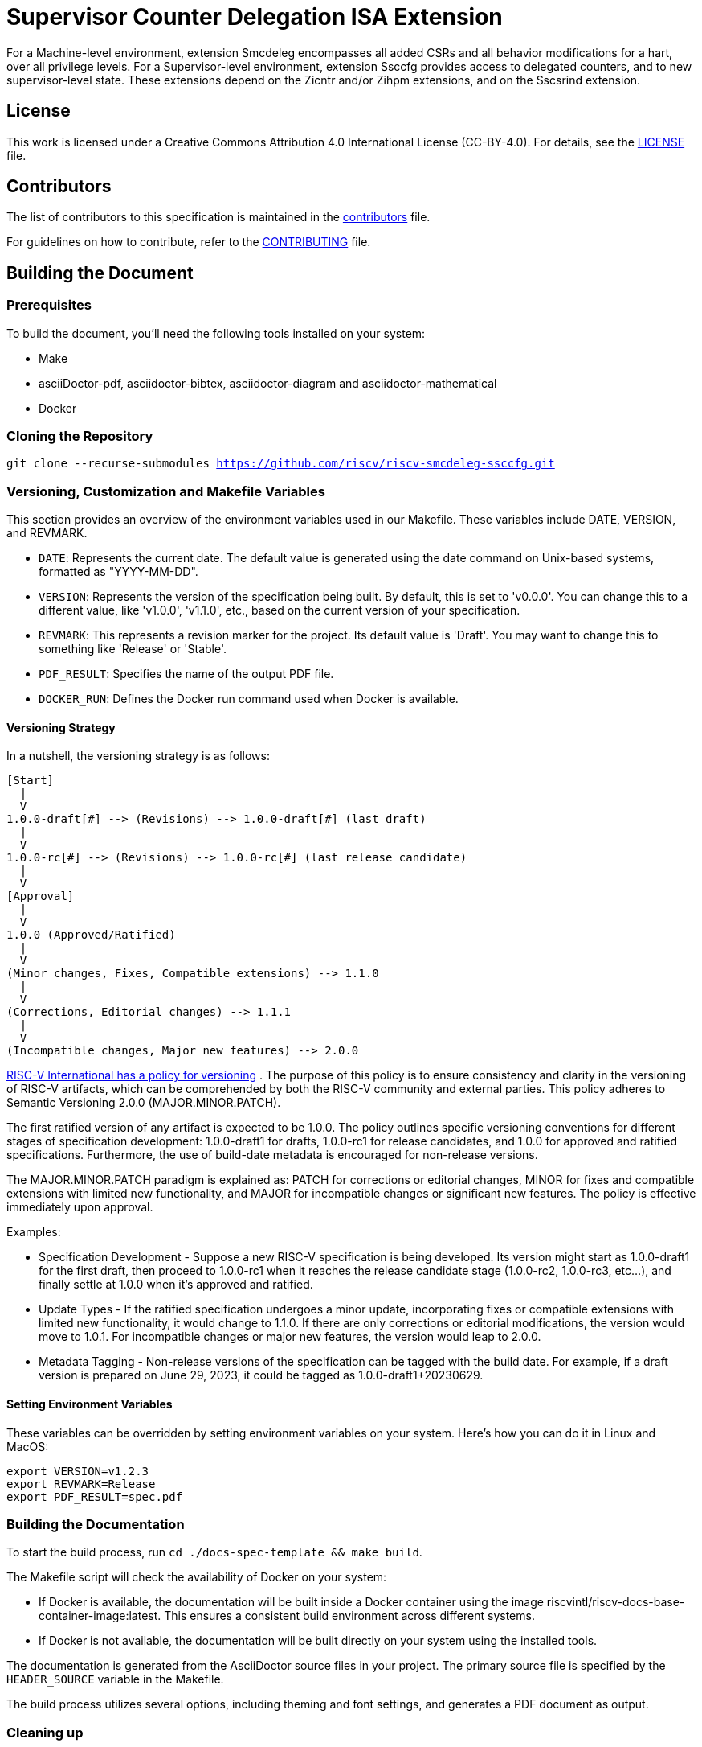 = Supervisor Counter Delegation ISA Extension

For a Machine-level environment, extension Smcdeleg encompasses all added CSRs and all behavior modifications for a hart, over all privilege levels. For a Supervisor-level environment, extension Ssccfg provides access to delegated counters, and to new supervisor-level state.  These extensions depend on the Zicntr and/or Zihpm extensions, and on the Sscsrind extension.

== License

This work is licensed under a Creative Commons Attribution 4.0 International License (CC-BY-4.0). For details, see the link:LICENSE[LICENSE] file.

== Contributors

The list of contributors to this specification is maintained in the link:contributors.adoc[contributors] file.

For guidelines on how to contribute, refer to the link:CONTRIBUTING.md[CONTRIBUTING] file.

== Building the Document

=== Prerequisites

To build the document, you'll need the following tools installed on your system:

* Make
* asciiDoctor-pdf, asciidoctor-bibtex, asciidoctor-diagram and asciidoctor-mathematical
* Docker

=== Cloning the Repository

`git clone --recurse-submodules https://github.com/riscv/riscv-smcdeleg-ssccfg.git`

=== Versioning, Customization and Makefile Variables

This section provides an overview of the environment variables used in our Makefile. These variables include DATE, VERSION, and REVMARK.

* `DATE`: Represents the current date. The default value is generated using the date command on Unix-based systems, formatted as "YYYY-MM-DD".
* `VERSION`: Represents the version of the specification being built. By default, this is set to 'v0.0.0'. You can change this to a different value, like 'v1.0.0', 'v1.1.0', etc., based on the current version of your specification.
* `REVMARK`: This represents a revision marker for the project. Its default value is 'Draft'. You may want to change this to something like 'Release' or  'Stable'.
* `PDF_RESULT`: Specifies the name of the output PDF file.
* `DOCKER_RUN`: Defines the Docker run command used when Docker is available.

==== Versioning Strategy

In a nutshell, the versioning strategy is as follows:

```bash
[Start]
  |
  V
1.0.0-draft[#] --> (Revisions) --> 1.0.0-draft[#] (last draft)
  |
  V
1.0.0-rc[#] --> (Revisions) --> 1.0.0-rc[#] (last release candidate)
  |
  V
[Approval]
  |
  V
1.0.0 (Approved/Ratified)
  |
  V
(Minor changes, Fixes, Compatible extensions) --> 1.1.0
  |
  V
(Corrections, Editorial changes) --> 1.1.1
  |
  V
(Incompatible changes, Major new features) --> 2.0.0
```

link:https://docs.google.com/document/d/1ZO3clTdgbm-t6r8GMDQ7CypWl68_3ZeYuHl4e-cS280/edit[RISC-V International has a policy for versioning]
. The purpose of this policy is to ensure consistency and clarity in the versioning of RISC-V artifacts, which can be comprehended by both the RISC-V community and external parties. This policy adheres to Semantic Versioning 2.0.0 (MAJOR.MINOR.PATCH).

The first ratified version of any artifact is expected to be 1.0.0. The policy outlines specific versioning conventions for different stages of specification development: 1.0.0-draft1 for drafts, 1.0.0-rc1 for release candidates, and 1.0.0 for approved and ratified specifications. Furthermore, the use of build-date metadata is encouraged for non-release versions. 

The MAJOR.MINOR.PATCH paradigm is explained as: PATCH for corrections or editorial changes, MINOR for fixes and compatible extensions with limited new functionality, and MAJOR for incompatible changes or significant new features. The policy is effective immediately upon approval.

Examples:

* Specification Development - Suppose a new RISC-V specification is being developed. Its version might start as 1.0.0-draft1 for the first draft, then proceed to 1.0.0-rc1 when it reaches the release candidate stage (1.0.0-rc2, 1.0.0-rc3, etc...), and finally settle at 1.0.0 when it's approved and ratified.

* Update Types - If the ratified specification undergoes a minor update, incorporating fixes or compatible extensions with limited new functionality, it would change to 1.1.0. If there are only corrections or editorial modifications, the version would move to 1.0.1. For incompatible changes or major new features, the version would leap to 2.0.0.

* Metadata Tagging - Non-release versions of the specification can be tagged with the build date. For example, if a draft version is prepared on June 29, 2023, it could be tagged as 1.0.0-draft1+20230629.

==== Setting Environment Variables

These variables can be overridden by setting environment variables on your system. Here's how you can do it in Linux and MacOS:

```bash
export VERSION=v1.2.3
export REVMARK=Release
export PDF_RESULT=spec.pdf
```

=== Building the Documentation

To start the build process, run `cd ./docs-spec-template && make build`.

The Makefile script will check the availability of Docker on your system:

* If Docker is available, the documentation will be built inside a Docker container using the image riscvintl/riscv-docs-base-container-image:latest. This ensures a consistent build environment across different systems.
* If Docker is not available, the documentation will be built directly on your system using the installed tools.

The documentation is generated from the AsciiDoctor source files in your project. The primary source file is specified by the `HEADER_SOURCE` variable in the Makefile.

The build process utilizes several options, including theming and font settings, and generates a PDF document as output.

=== Cleaning up

To clean up the generated files, run `make clean`. This will remove the generated PDF file.
